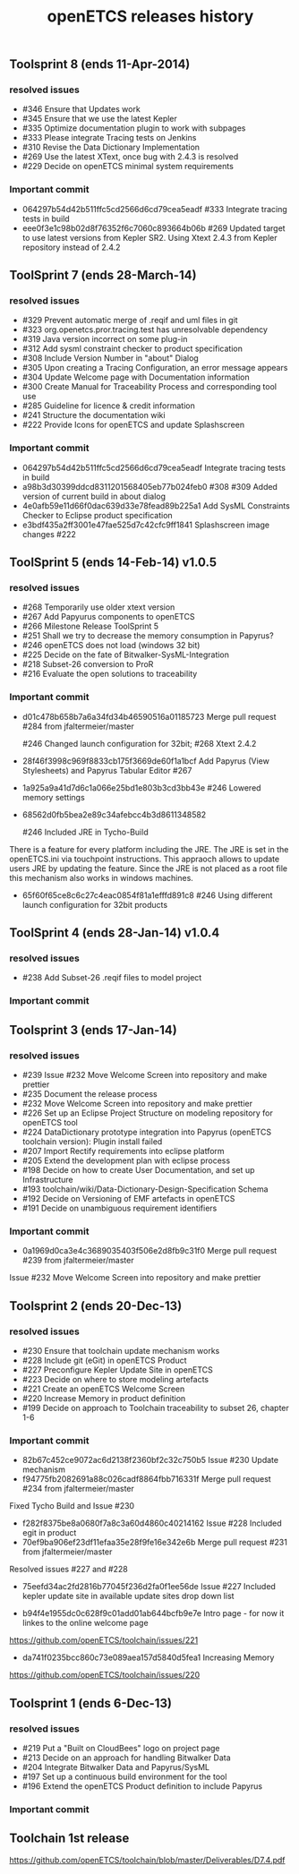 ** Toolsprint 8 (ends 11-Apr-2014)
*** resolved issues
- #346 Ensure that Updates work
- #345 Ensure that we use the latest Kepler
- #335 Optimize documentation plugin to work with subpages
- #333 Please integrate Tracing tests on Jenkins
- #310 Revise the Data Dictionary Implementation
- #269 Use the latest XText, once bug with 2.4.3 is resolved
- #229 Decide on openETCS minimal system requirements

*** Important commit 
- 064297b54d42b511ffc5cd2566d6cd79cea5eadf
 #333 Integrate tracing tests in build
- eee0f3e1c98b02d8f76352f6c7060c893664b06b
 #269 Updated target to use latest versions from Kepler SR2. Using Xtext 2.4.3 from Kepler repository instead of 2.4.2
** ToolSprint 7 (ends 28-March-14)
*** resolved issues
- #329 Prevent automatic merge of .reqif and uml files in git
- #323 org.openetcs.pror.tracing.test has unresolvable dependency
- #319 Java version incorrect on some plug-in
- #312 Add sysml constraint checker to product specification
- #308 Include Version Number in "about" Dialog
- #305 Upon creating a Tracing Configuration, an error message appears
- #304 Update Welcome page with Documentation information
- #300 Create Manual for Traceability Process and corresponding tool use
- #285 Guideline for licence & credit information
- #241 Structure the documentation wiki
- #222 Provide Icons for openETCS and update Splashscreen


*** Important commit 
- 064297b54d42b511ffc5cd2566d6cd79cea5eadf
 Integrate tracing tests in build 
- a98b3d30399ddcd8311201568405eb77b024feb0
 #308 #309 Added version of current build in about dialog
- 4e0afb59e11d66f0dac639d33e78fead89b225a1 Add SysML Constraints Checker to Eclipse product specification 
- e3bdf435a2ff3001e47fae525d7c42cfc9ff1841
 Splashscreen image changes #222

** ToolSprint 5 (ends 14-Feb-14) v1.0.5
*** resolved issues
- #268 Temporarily use older xtext version
- #267 Add Papyurus components to openETCS
- #266 Milestone Release ToolSprint 5
- #251 Shall we try to decrease the memory consumption in Papyrus?
- #246 openETCS does not load (windows 32 bit)
- #225 Decide on the fate of Bitwalker-SysML-Integration
- #218 Subset-26 conversion to ProR
- #216 Evaluate the open solutions to traceability

*** Important commit 

- d01c478b658b7a6a34fd34b46590516a01185723
 Merge pull request #284 from jfaltermeier/master

 #246 Changed launch configuration for 32bit; #268 Xtext 2.4.2
- 28f46f3998c969f8833cb175f3669de60f1a1bcf
 Add Papyrus (View Stylesheets) and Papyrus Tabular Editor #267
- 1a925a9a41d7d6c1a066e25bd1e803b3cd3bb43e 
 #246 Lowered memory settings
- 68562d0fb5bea2e89c34afebcc4b3d8611348582

 #246 Included JRE in Tycho-Build

There is a feature for every platform including the JRE. The JRE is set in the openETCS.ini via touchpoint instructions. This appraoch allows to update users JRE by updating the feature. Since the JRE is not placed as a root file this mechanism also works in windows machines.
- 65f60f65ce8c6c27c4eac0854f81a1efffd891c8
 #246 Using different launch configuration for 32bit products

** ToolSprint 4 (ends 28-Jan-14) v1.0.4
*** resolved issues
- #238 Add Subset-26 .reqif files to model project

*** Important commit 
** Toolsprint 3 (ends 17-Jan-14) 
*** resolved issues
- #239 Issue #232 Move Welcome Screen into repository and make prettier
- #235 Document the release process
- #232 Move Welcome Screen into repository and make prettier
- #226 Set up an Eclipse Project Structure on modeling repository for openETCS tool
- #224 DataDictionary prototype integration into Papyrus (openETCS toolchain version): Plugin install failed
- #207 Import Rectify requirements into eclipse platform 
- #205 Extend the development plan with eclipse process
- #198 Decide on how to create User Documentation, and set up Infrastructure
- #193 toolchain/wiki/Data-Dictionary-Design-Specification  Schema
- #192 Decide on Versioning of EMF artefacts in openETCS
- #191 Decide on unambiguous requirement identifiers

*** Important commit 
- 0a1969d0ca3e4c3689035403f506e2d8fb9c31f0
 Merge pull request #239 from jfaltermeier/master
Issue #232 Move Welcome Screen into repository and make prettier

** Toolsprint 2 (ends 20-Dec-13)
*** resolved issues
- #230 Ensure that toolchain update mechanism works
- #228 Include git (eGit) in openETCS Product
- #227 Preconfigure Kepler Update Site in openETCS
- #223 Decide on where to store modeling artefacts
- #221 Create an openETCS Welcome Screen
- #220 Increase Memory in product definition
- #199 Decide on approach to Toolchain traceability to subset 26, chapter 1-6

*** Important commit 
- 82b67c452ce9072ac6d2138f2360bf2c32c750b5
 Issue #230 Update mechanism
- f94775fb2082691a88c026cadf8864fbb716331f
 Merge pull request #234 from jfaltermeier/master

Fixed Tycho Build and Issue #230
- f282f8375be8a0680f7a8c3a60d4860c40214162
 Issue #228 Included egit in product
- 70ef9ba906ef23df11efaa35e28f9fe16e342e6b
 Merge pull request #231 from jfaltermeier/master

Resolved issues #227 and #228
- 75eefd34ac2fd2816b77045f236d2fa0f1ee56de
 Issue #227 Included kepler update site in available update sites drop down list

- b94f4e1955dc0c628f9c01add01ab644bcfb9e7e
 Intro page - for now it linkes to the online welcome page
https://github.com/openETCS/toolchain/issues/221
- da741f0235bcc860c73e089aea157d5840d5fea1
 Increasing Memory
https://github.com/openETCS/toolchain/issues/220

** Toolsprint 1 (ends 6-Dec-13)
*** resolved issues
- #219 Put a "Built on CloudBees" logo on project page 
- #213 Decide on an approach for handling Bitwalker Data
- #204 Integrate Bitwalker Data and Papyrus/SysML
- #197 Set up a continuous build environment for the tool
- #196 Extend the openETCS Product definition to include Papyrus

*** Important commit 

** Toolchain 1st release 
https://github.com/openETCS/toolchain/blob/master/Deliverables/D7.4.pdf
#+TITLE: openETCS releases history
#+OPTIONS: toc:nil num:nil

